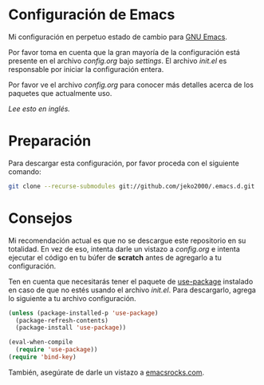 * Configuración de Emacs

Mi configuración en perpetuo estado de cambio para [[https://www.gnu.org/software/emacs/][GNU Emacs]].

Por favor toma en cuenta que la gran mayoría de la configuración está
presente en el archivo [[settings/config.org][config.org]] bajo [[settings][settings]]. El archivo [[init.el][init.el]] es
responsable por iniciar la configuración entera.

Por favor ve el archivo [[settings/config.org][config.org]] para conocer más detalles acerca de
los paquetes que actualmente uso.

/Lee esto en [[README.org][inglés]]./

* Preparación

Para descargar esta configuración, por favor proceda con el siguiente comando:

#+BEGIN_SRC sh
git clone --recurse-submodules git://github.com/jeko2000/.emacs.d.git
#+END_SRC

* Consejos

Mi recomendación actual es que no se descargue este repositorio en su
totalidad. En vez de eso, intenta darle un vistazo a [[settings/config.org][config.org]] e
intenta ejecutar el código en tu búfer de *scratch* antes de agregarlo
a tu configuración.

Ten en cuenta que necesitarás tener el paquete de [[https://github.com/jwiegley/use-package][use-package]]
instalado en caso de que no estés usando el archivo [[init.el][init.el]]. Para
descargarlo, agrega lo siguiente a tu archivo configuración.

#+BEGIN_SRC emacs-lisp
(unless (package-installed-p 'use-package)
  (package-refresh-contents)
  (package-install 'use-package))

(eval-when-compile
  (require 'use-package))
(require 'bind-key)
#+END_SRC

También, asegúrate de darle un vistazo a [[http://emacsrocks.com][emacsrocks.com]].
